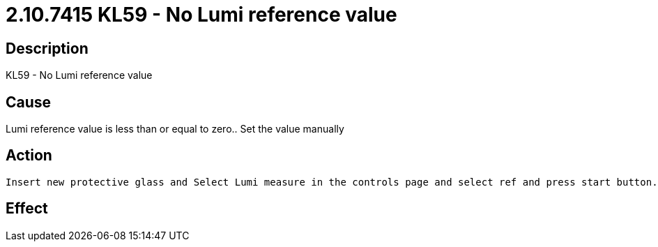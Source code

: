 = 2.10.7415 KL59 - No Lumi reference value
:imagesdir: img

== Description

KL59 - No Lumi reference value

== Cause
Lumi reference value is less than or equal to zero..
Set the value manually

== Action
 Insert new protective glass and Select Lumi measure in the controls page and select ref and press start button. Lumi measure reference cycle to be done only with clean protective glass
 

== Effect 
 


